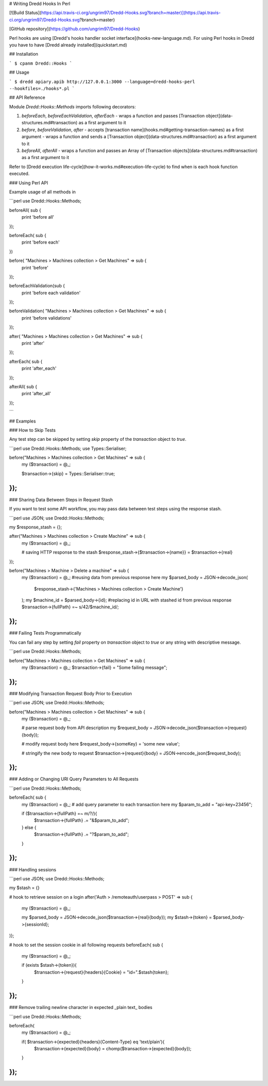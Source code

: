 # Writing Dredd Hooks In Perl

[![Build Status](https://api.travis-ci.org/ungrim97/Dredd-Hooks.svg?branch=master)](https://api.travis-ci.org/ungrim97/Dredd-Hooks.svg?branch=master)

[GitHub repository](https://github.com/ungrim97/Dredd-Hooks)

Perl hooks are using [Dredd's hooks handler socket interface](hooks-new-language.md). For using Perl hooks in Dredd you have to have [Dredd already installed](quickstart.md)

## Installation

```
$ cpanm Dredd::Hooks
```

## Usage

```
$ dredd apiary.apib http://127.0.0.1:3000 --language=dredd-hooks-perl --hookfiles=./hooks*.pl
```

## API Reference

Module `Dredd::Hooks::Methods` imports following decorators:

1. `beforeEach`, `beforeEachValidation`, `afterEach`
   - wraps a function and passes [Transaction object](data-structures.md#transaction) as a first argument to it

2. `before`, `beforeValidation`, `after`
   - accepts [transaction name](hooks.md#getting-transaction-names) as a first argument
   - wraps a function and sends a [Transaction object](data-structures.md#transaction) as a first argument to it

3. `beforeAll`, `afterAll`
   - wraps a function and passes an Array of [Transaction objects](data-structures.md#transaction) as a first argument to it

Refer to [Dredd execution life-cycle](how-it-works.md#execution-life-cycle) to find when is each hook function executed.

### Using Perl API

Example usage of all methods in

```perl
use Dredd::Hooks::Methods;

beforeAll( sub {
    print 'before all'
});

beforeEach( sub {
    print 'before each'
})

before( "Machines > Machines collection > Get Machines" => sub {
    print 'before'
});

beforeEachValidation(sub {
    print 'before each validation'
});

beforeValidation( "Machines > Machines collection > Get Machines" => sub {
    print 'before validations'
});

after( "Machines > Machines collection > Get Machines" => sub {
    print 'after'
});

afterEach( sub {
    print 'after_each'
});

afterAll( sub {
  print 'after_all'
});

```

## Examples

### How to Skip Tests

Any test step can be skipped by setting `skip` property of the `transaction` object to `true`.

```perl
use Dredd::Hooks::Methods;
use Types::Serialiser;

before("Machines > Machines collection > Get Machines" => sub {
    my ($transaction) = @_;

    $transaction->{skip} = Types::Serialiser::true;
});
```

### Sharing Data Between Steps in Request Stash

If you want to test some API workflow, you may pass data between test steps using the response stash.

```perl
use JSON;
use Dredd::Hooks::Methods;

my $response_stash = {};

after("Machines > Machines collection > Create Machine" => sub {
    my ($transaction) = @_;

    # saving HTTP response to the stash
    $response_stash->{$transaction->{name}} = $transaction->{real}
});

before("Machines > Machine > Delete a machine" => sub {
    my ($transaction) = @_;
    #reusing data from previous response here
    my $parsed_body = JSON->decode_json(
        $response_stash->{'Machines > Machines collection > Create Machine'}
    );
    my $machine_id = $parsed_body->{id};
    #replacing id in URL with stashed id from previous response
    $transaction->{fullPath} =~ s/42/$machine_id/;
});
```

### Failing Tests Programmatically

You can fail any step by setting `fail` property on `transaction` object to `true` or any string with descriptive message.

```perl
use Dredd::Hooks::Methods;

before("Machines > Machines collection > Get Machines" => sub {
    my ($transaction) = @_;
    $transaction->{fail} = "Some failing message";
});
```

### Modifying Transaction Request Body Prior to Execution

```perl
use JSON;
use Dredd::Hooks::Methods;

before("Machines > Machines collection > Get Machines" => sub {
    my ($transaction) = @_;

    # parse request body from API description
    my $request_body = JSON->decode_json($transaction->{request}{body});

    # modify request body here
    $request_body->{someKey} = 'some new value';

    # stringify the new body to request
    $transaction->{request}{body} = JSON->encode_json($request_body);
});
```

### Adding or Changing URI Query Parameters to All Requests

```perl
use Dredd::Hooks::Methods;

beforeEach( sub {
    my ($transaction) = @_;
    # add query parameter to each transaction here
    my $param_to_add = "api-key=23456";

    if ($transaction->{fullPath} =~ m/?/){
        $transaction->{fullPath} .= "&$param_to_add";
    } else {
        $transaction->{fullPath} .= "?$param_to_add";
    }
});
```

### Handling sessions

```perl
use JSON;
use Dredd::Hooks::Methods;

my $stash = {}

# hook to retrieve session on a login
after('Auth > /remoteauth/userpass > POST' => sub {
    my ($transaction) = @_;

    my $parsed_body = JSON->decode_json($transaction->{real}{body});
    my $stash->{token} = $parsed_body->{sessionId};
)};

# hook to set the session cookie in all following requests
beforeEach( sub {
    my ($transaction) = @_;

    if (exists $stash->{token}){
        $transaction->{request}{headers}{Cookie} = "id=".$stash{token};
    }
});
```


### Remove trailing newline character in expected _plain text_ bodies

```perl
use Dredd::Hooks::Methods;

beforeEach(
    my ($transaction) = @_;

    if( $transaction->{expected}{headers}{Content-Type} eq 'text/plain'){
        $transaction->{expected}{body} = chomp($transaction->{expected}{body});
    }
});
```
